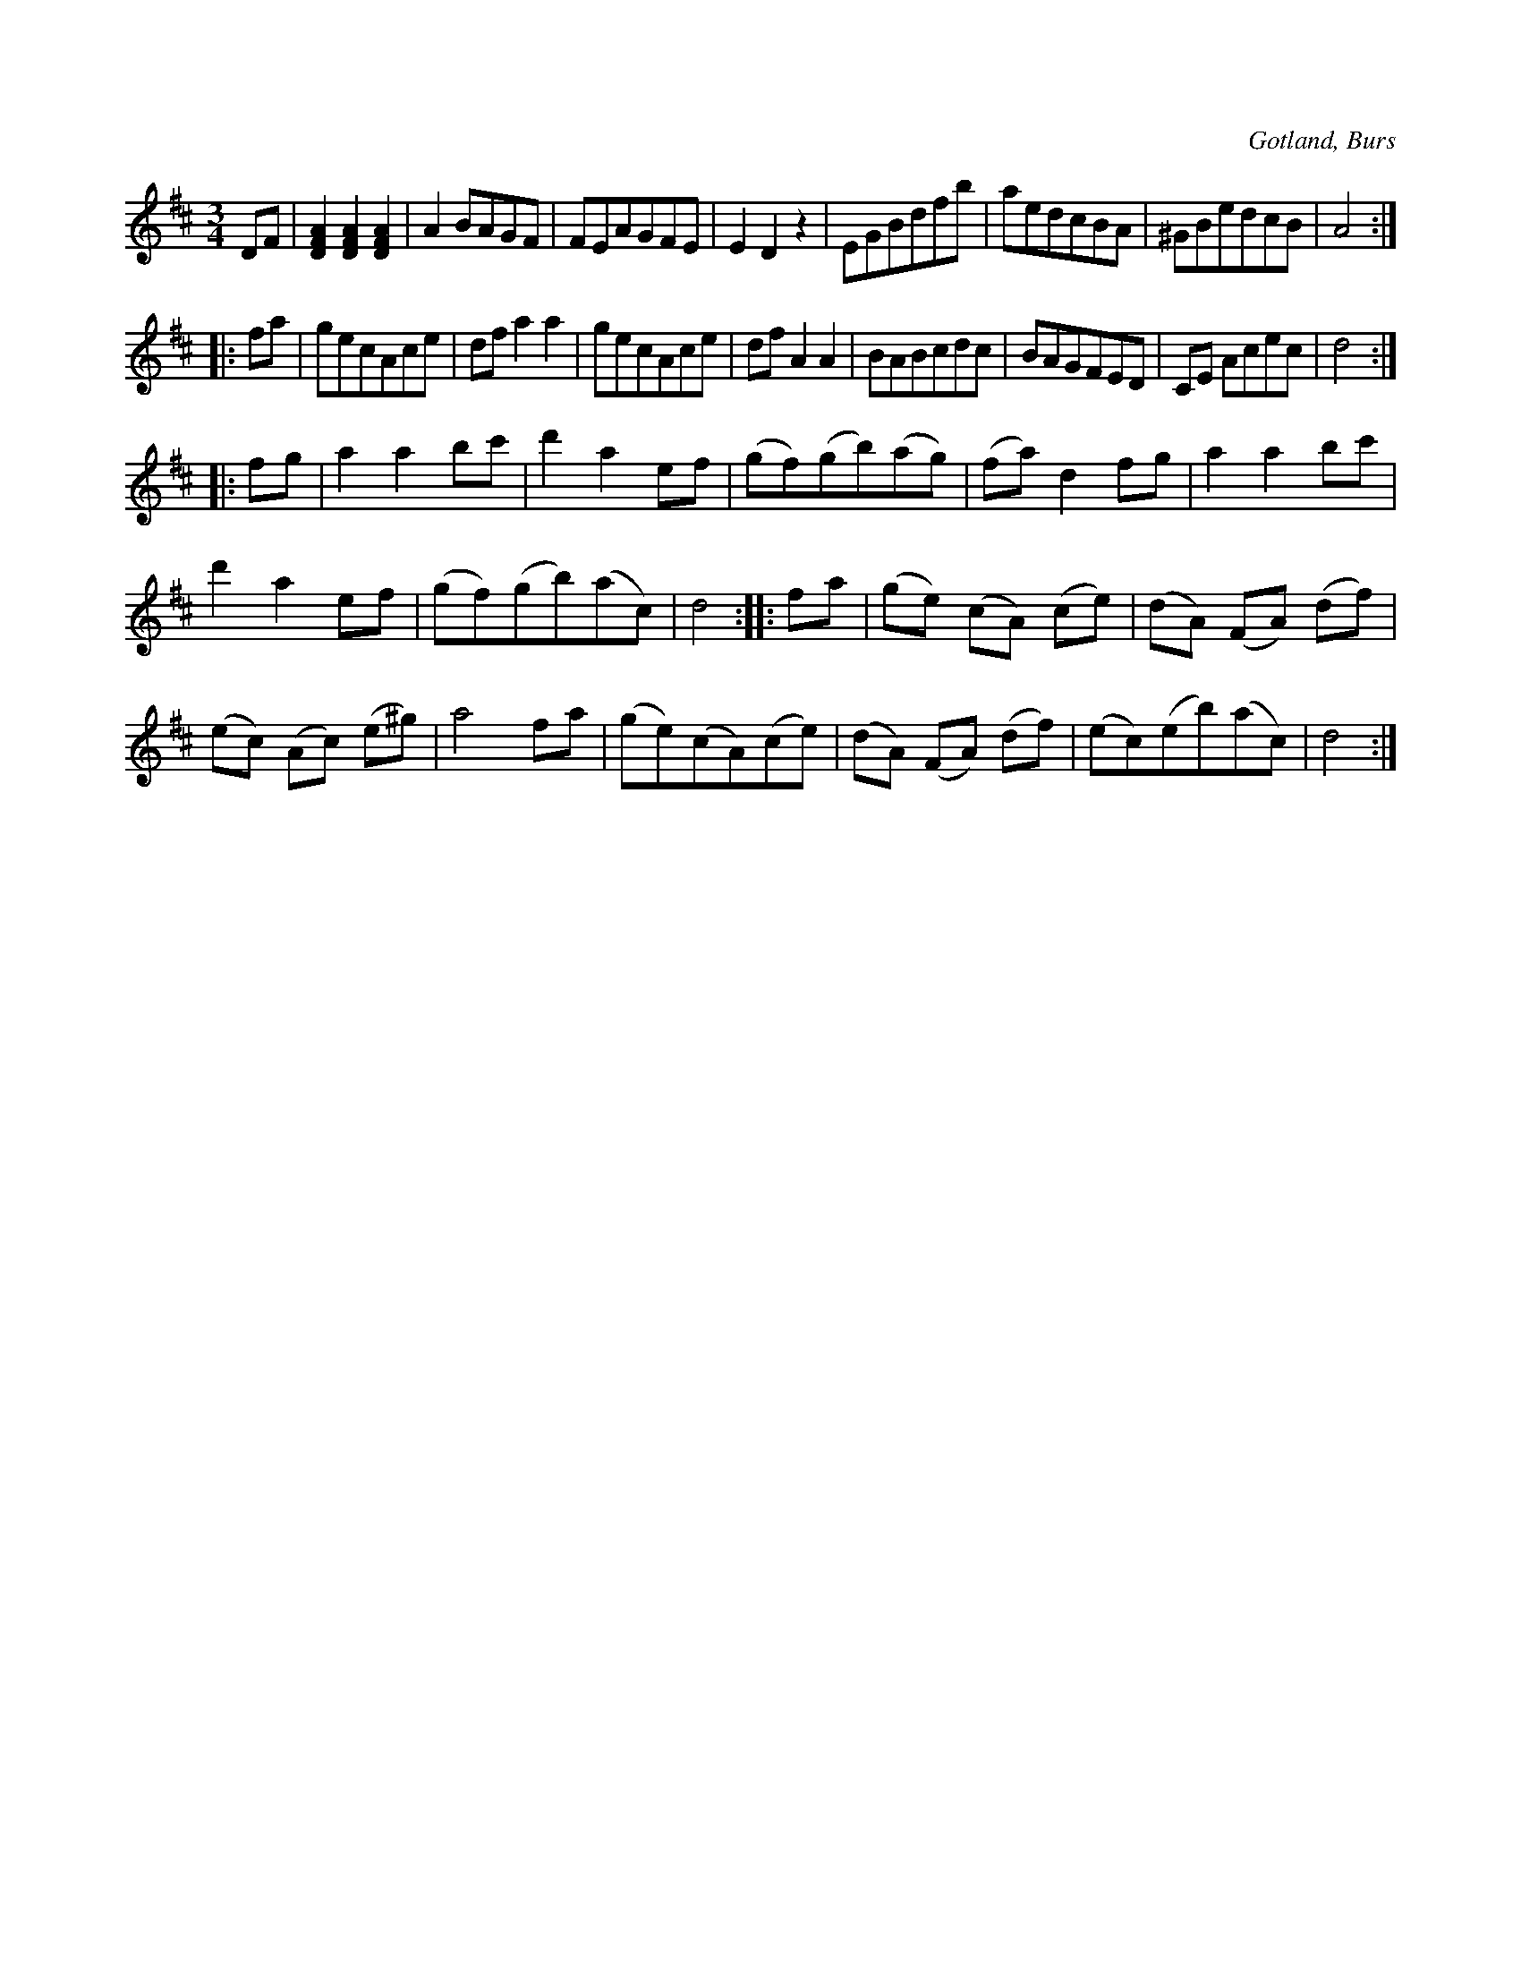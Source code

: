 X:494
T:
R:vals
S:Efter »Florsen» i Burs.
O:Gotland, Burs
M:3/4
L:1/8
K:D
DF|[DFA]2 [DFA]2 [DFA]2|A2 BAGF|FEAGFE|E2 D2 z2|EGBdfb|aedcBA|^GBedcB|A4:|
|:fa|gecAce|df a2 a2|gecAce|df A2 A2|BABcdc|BAGFED|CE Acec|d4:|
|:fg|a2 a2 bc'|d'2 a2 ef|(gf)(gb)(ag)|(fa) d2 fg|a2 a2 bc'|
d'2 a2 ef|(gf)(gb)(ac)|d4::fa|(ge) (cA) (ce)|(dA) (FA) (df)|
(ec) (Ac) (e^g)|a4 fa|(ge)(cA)(ce)|(dA) (FA) (df)|(ec)(eb)(ac)|d4:|

